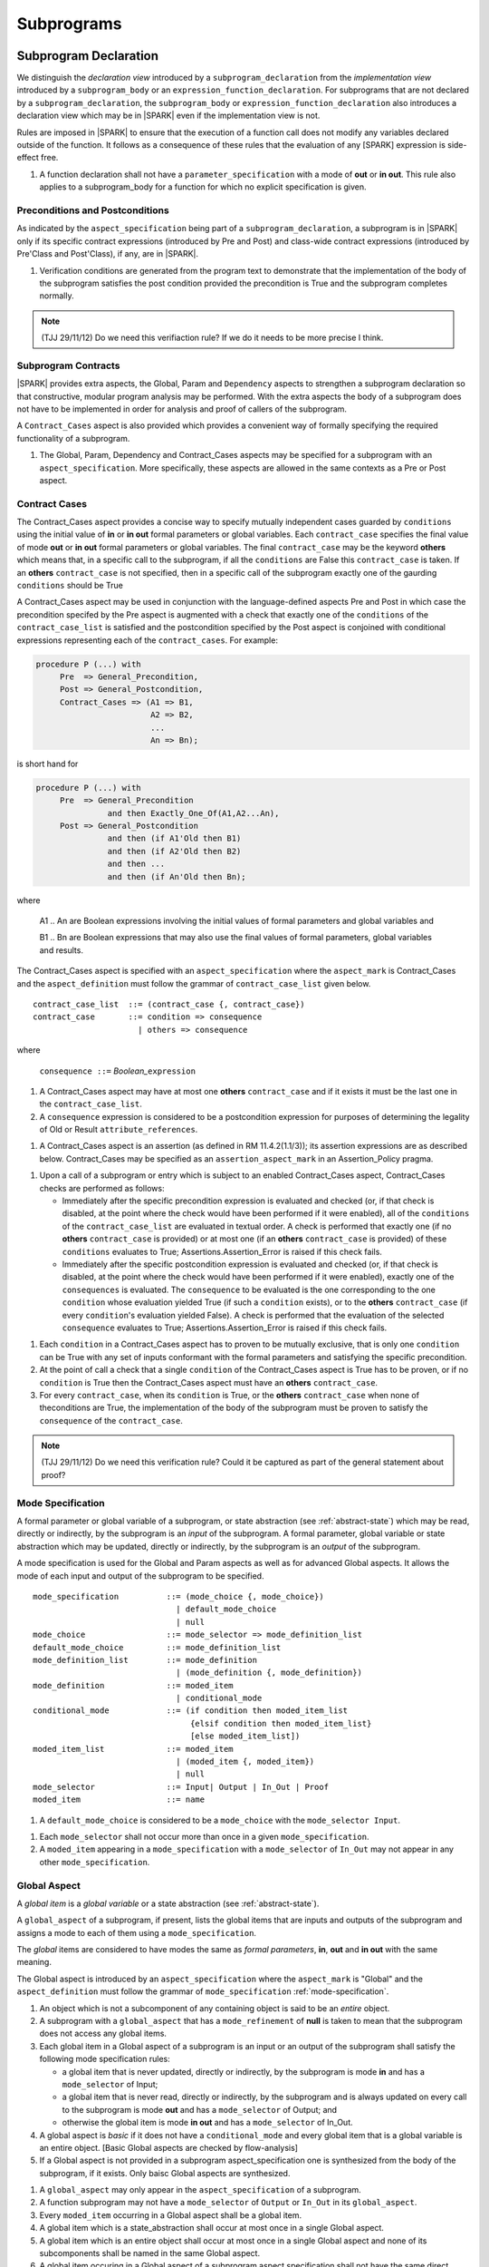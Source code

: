 Subprograms
===========

Subprogram Declaration
----------------------

We distinguish the *declaration view* introduced by a ``subprogram_declaration``
from the *implementation view* introduced by a ``subprogram_body`` or an
``expression_function_declaration``. For subprograms that are not declared by
a ``subprogram_declaration``, the ``subprogram_body`` or
``expression_function_declaration`` also introduces a declaration view which
may be in |SPARK| even if the implementation view is not.

Rules are imposed in |SPARK| to ensure that the execution of a function
call does not modify any variables declared outside of the function.
It follows as a consequence of these rules that the evaluation
of any [SPARK] expression is side-effect free.

.. centered:: **Extended Legality Rules**

#. A function declaration shall not have a ``parameter_specification``
   with a mode of **out** or **in out**. This rule also applies to
   a subprogram_body for a function for which no explicit specification
   is given.

.. todo::
   In the future we may be able to permit access and aliased formal parameter specs. Target: rel2+

.. todo::
   What do we do regarding null exclusion parameters? Target: D2

.. todo::
   What do we do regarding function access results and function null exclusion results? Target: D2


Preconditions and Postconditions
~~~~~~~~~~~~~~~~~~~~~~~~~~~~~~~~

As indicated by the ``aspect_specification`` being part of a
``subprogram_declaration``, a subprogram is in |SPARK| only if its specific
contract expressions (introduced by Pre and Post) and class-wide
contract expressions (introduced by Pre'Class and Post'Class), if any,
are in |SPARK|.

.. centered:: **Verification Rules**

#. Verification conditions are generated from the program text to
   demonstrate that the implementation of the body of the subprogram
   satisfies the post condition provided the precondition is True and
   the subprogram completes normally.

.. note:: (TJJ 29/11/12) Do we need this verifiaction rule?  If we do
    it needs to be more precise I think.

.. todo:: Think about Pre'Class and Post'Class. Target: D2.

Subprogram Contracts
~~~~~~~~~~~~~~~~~~~~

|SPARK| provides extra aspects, the Global, Param and ``Dependency``
aspects to strengthen a subprogram declaration so that constructive,
modular program analysis may be performed.  With the extra aspects the
body of a subprogram does not have to be implemented in order for
analysis and proof of callers of the subprogram.

A ``Contract_Cases`` aspect is also provided which provides a convenient
way of formally specifying the required functionality of a subprogram.


.. centered:: **Legality Rules**

#. The Global, Param, Dependency and Contract_Cases aspects may be
   specified for a subprogram with an ``aspect_specification``.  More
   specifically, these aspects are allowed in the same
   contexts as a Pre or Post aspect.

Contract Cases 
~~~~~~~~~~~~~~

The Contract_Cases aspect provides a concise way to specify mutually
independent cases guarded by ``conditions`` using the initial value of
**in** or **in out** formal parameters or global variables.  Each
``contract_case`` specifies the final value of mode **out** or **in
out** formal parameters or global variables.  The final
``contract_case`` may be the keyword **others** which means that, in a
specific call to the subprogram, if all the ``conditions`` are False
this ``contract_case`` is taken.  If an **others** ``contract_case``
is not specified, then in a specific call of the subprogram exactly
one of the gaurding ``conditions`` should be True

A Contract_Cases aspect may be used in conjunction with the
language-defined aspects Pre and Post in which case the precondition
specifed by the Pre aspect is augmented with a check that exactly one
of the ``conditions`` of the ``contract_case_list`` is satisfied and
the postcondition specified by the Post aspect is conjoined with
conditional expressions representing each of the ``contract_cases``.
For example:

.. code-block:: ada

 procedure P (...) with
      Pre  => General_Precondition,
      Post => General_Postcondition,
      Contract_Cases => (A1 => B1,
                         A2 => B2,
                         ...
                         An => Bn);

is short hand for

.. code-block:: ada

 procedure P (...) with
      Pre  => General_Precondition
                and then Exactly_One_Of(A1,A2...An),
      Post => General_Postcondition
                and then (if A1'Old then B1)
                and then (if A2'Old then B2)
                and then ...
                and then (if An'Old then Bn);


where

  A1 .. An are Boolean expressions involving the initial values of
  formal parameters and global variables and

  B1 .. Bn are Boolean expressions that may also use the final values of
  formal parameters, global variables and results.

The Contract_Cases aspect is specified with an ``aspect_specification`` where
the ``aspect_mark`` is Contract_Cases and the ``aspect_definition`` must follow
the grammar of ``contract_case_list`` given below.


.. centered:: **Syntax**

::

   contract_case_list  ::= (contract_case {, contract_case})
   contract_case       ::= condition => consequence
                         | others => consequence

where

   ``consequence ::=`` *Boolean_*\ ``expression``


.. centered:: **Legality Rules**

#. A Contract_Cases aspect may have at most one **others**
   ``contract_case`` and if it exists it must be the last one in the
   ``contract_case_list``.
#. A ``consequence`` expression is considered to be a postcondition
   expression for purposes of determining the legality of Old or
   Result ``attribute_references``.

.. centered:: **Static Semantics**

#. A Contract_Cases aspect is an assertion (as defined in RM
   11.4.2(1.1/3)); its assertion expressions are as described
   below. Contract_Cases may be specified as an
   ``assertion_aspect_mark`` in an Assertion_Policy pragma.

.. centered:: **Dynamic Semantics**

#. Upon a call of a subprogram or entry which is subject to an enabled
   Contract_Cases aspect, Contract_Cases checks are
   performed as follows:

   * Immediately after the specific precondition expression is
     evaluated and checked (or, if that check is disabled, at the
     point where the check would have been performed if it were
     enabled), all of the ``conditions`` of the ``contract_case_list``
     are evaluated in textual order. A check is performed that exactly
     one (if no **others** ``contract_case`` is provided) or at most
     one (if an **others** ``contract_case`` is provided) of these
     ``conditions`` evaluates to True; Assertions.Assertion_Error is
     raised if this check fails.

   * Immediately after the specific postcondition expression is
     evaluated and checked (or, if that check is disabled, at the
     point where the check would have been performed if it were
     enabled), exactly one of the ``consequences`` is evaluated. The
     ``consequence`` to be evaluated is the one corresponding to the
     one ``condition`` whose evaluation yielded True (if such a
     ``condition`` exists), or to the **others** ``contract_case`` (if
     every ``condition``\ 's evaluation yielded False).  A check
     is performed that the evaluation of the selected ``consequence``
     evaluates to True; Assertions.Assertion_Error is raised if this
     check fails.

.. centered:: **Verification Rules**

#. Each ``condition`` in a Contract_Cases aspect has to proven to
   be mutually exclusive, that is only one ``condition`` can be
   True with any set of inputs conformant with the formal parameters
   and satisfying the specific precondition.
#. At the point of call a check that a single ``condition`` of the
   Contract_Cases aspect is True has to be proven, or if no
   ``condition`` is True then the Contract_Cases aspect must have an
   **others** ``contract_case``.
#. For every ``contract_case``, when its ``condition`` is True, or the
   **others** ``contract_case`` when none of theconditions are True,
   the implementation of the body of the subprogram must be proven to
   satisfy the ``consequence`` of the ``contract_case``.

.. note:: (TJJ 29/11/12) Do we need this verification rule?  Could it
   be captured as part of the general statement about proof?


.. _mode-specification:

Mode Specification
~~~~~~~~~~~~~~~~~~

A formal parameter or global variable of a subprogram, or state
abstraction (see :ref:`abstract-state`) which may be read, directly or
indirectly, by the subprogram is an *input* of the subprogram. A
formal parameter, global variable or state abstraction which may be
updated, directly or indirectly, by the subprogram is an *output* of
the subprogram.

A mode specification is used for the Global and Param aspects
as well as for advanced Global aspects.  It allows the mode of each
input and output of the subprogram to be specified.

.. centered:: **Syntax**

::

   mode_specification          ::= (mode_choice {, mode_choice})
                                 | default_mode_choice
                                 | null
   mode_choice                 ::= mode_selector => mode_definition_list
   default_mode_choice         ::= mode_definition_list
   mode_definition_list        ::= mode_definition
                                 | (mode_definition {, mode_definition})
   mode_definition             ::= moded_item
                                 | conditional_mode
   conditional_mode            ::= (if condition then moded_item_list
                                    {elsif condition then moded_item_list}
                                    [else moded_item_list])
   moded_item_list             ::= moded_item
                                 | (moded_item {, moded_item})
                                 | null
   mode_selector               ::= Input| Output | In_Out | Proof
   moded_item                  ::= name


.. centered:: **Static Semantics**

#. A ``default_mode_choice`` is considered to be a ``mode_choice``
   with the ``mode_selector Input``.

.. centered:: **Legality Rules**

#. Each ``mode_selector`` shall not occur more than once in a given
   ``mode_specification``.
#. A ``moded_item`` appearing in a ``mode_specification`` with a
   ``mode_selector`` of ``In_Out`` may not appear in any other
   ``mode_specification``.

.. _global-aspect:

Global Aspect
~~~~~~~~~~~~~

A *global item* is a *global variable* or a state abstraction (see
:ref:`abstract-state`).

A ``global_aspect`` of a subprogram, if present, lists the global
items that are inputs and outputs of the subprogram and assigns a mode
to each of them using a ``mode_specification``.

The *global* items are considered to have modes the same as *formal
parameters*, **in**, **out** and **in out** with the same meaning.

The Global aspect is introduced by an ``aspect_specification`` where
the ``aspect_mark`` is "Global" and the ``aspect_definition`` must
follow the grammar of ``mode_specification``
:ref:`mode-specification`.

.. centered:: **Static Semantics**

#. An object which is not a subcomponent of any containing object is
   said to be an *entire* object.

#. A subprogram with a ``global_aspect`` that has a
   ``mode_refinement`` of **null** is taken to mean that the
   subprogram does not access any global items.

#. Each global item in a Global aspect of a subprogram is an input or
   an output of the subprogram shall satisfy the following mode
   specification rules:

   * a global item that is never updated, directly or indirectly, by
     the subprogram is mode **in** and has a ``mode_selector`` of Input;
   * a global item that is never read, directly or indirectly, by the
     subprogram and is always updated on every call to the subprogram
     is mode **out** and has a ``mode_selector`` of Output; and
   * otherwise the global item is mode **in out** and has a
     ``mode_selector`` of In_Out.

#. A global aspect is *basic* if it does not have a
   ``conditional_mode`` and every global item that is a global
   variable is an entire object.
   [Basic Global aspects are checked by flow-analysis]

#. If a Global aspect is not provided in a subprogram
   aspect_specification one is synthesized from the body of the
   subprogram, if it exists.  Only baisc Global aspects are
   synthesized.

.. centered:: **Legality Rules**

#. A ``global_aspect`` may only appear in the ``aspect_specification``
   of a subprogram.
#. A function subprogram may not have a ``mode_selector`` of
   ``Output`` or ``In_Out`` in its ``global_aspect``.
#. Every ``moded_item`` occurring in a Global aspect shall be a global
   item.
#. A global item which is a state_abstraction shall occur at most
   once in a single Global aspect.
#. A global item which is an entire object shall occur at most once in
   a single Global aspect and none of its subcomponents shall be named
   in the same Global aspect.
#. A global item occuring in a Global aspect of a subprogram aspect
   specification shall not have the same direct name as a formal
   parameter of the subprogram.

.. centered:: **Verification Rules**

#. A basic Global Aspect is verified against the mode specification
   rules given in the static semantics.
#. The Global aspect of a function (whether explicitly specified or
   implicitly synthesized from the subprogram implementation)
   shall not include a moded_choice having a mode of Output or In_Out.


.. centered:: **Dynamic Semantics**

There are no dynamic semantics associated with a Global.


.. centered:: **Examples**

.. code-block:: ada

   with Global => null; -- Indicates that the subprogram does not read or update
                        -- any global items.
   with Global => V;    -- Indicates that V is a mode in global item.
   with Global => (X, Y, Z);  -- X, Y and Z are mode in global items.
   with Global => (Input => V); -- Indicates that V is a mode in global item.
   with Global => (Input => (X, Y, Z)); -- X, Y and Z are mode in global items.
   with Global => (Output => (A, B, C)); -- A, B and C are mode out global items.
   with Global => (Input  => (X, Y, Z),
                   Output => (A, B, C),
                   In_Out => (P, Q, R));
                  -- A global aspect with all types of global specification


Param Aspects and Advanced Global Aspects
~~~~~~~~~~~~~~~~~~~~~~~~~~~~~~~~~~~~~~~~~

Param Aspects and Advanced Global aspects specifications may be provided for a subprogram.
More specifically, these aspect specifications are optional and facilitate
designating a mode to a subcomponent of an object and to define mode
behaviour that is conditional.

When subcomponents of an object or conditional modes occur in a
``mode_specification`` an *effective* mode can be determined which
would be the equivalent mode of the each ``moded_item`` if the
subcomponents were replaced by their entire containing objects and
every ``conditional_mode`` by an unconditional one.

The Param aspect is introduced by an ``aspect_specification`` where
the ``aspect_mark`` is "Param" and the ``aspect_definition`` must
follow the grammar of ``mode_specification``
:ref:`mode-specification`.

.. centered:: **Static Semantics**

#. A name is said to be *moded_item eligible* if:

   * it is a direct or expanded name denoting an *entire* object or a
     ``state_name``; or
   * it is a direct or expanded name denoting an object renaming
     declaration whose object name is *moded_item eligible*; or
   * it is an ``indexed_component`` or ``selected_component`` whose prefix is
     *moded_item eligible*.

#. Two *moded_item eligible* names are said to be *independent* if

   * both are direct or expanded names denoting *entire* objects and
     they denote two different objects; or
   * one is a direct or expanded name denoting an object renaming
     declaration whose object is *independent* of the other; or
   * one is a ``selected_component`` whose prefix is *independent* of the
     other; or
   * both are ``selected_components`` and their ``selector_names`` denote
     different components of the same record type; or
   * either is an indexed component

#. The *effective mode* of a ``moded_item`` with respect to a specific
   subprogram describes the way that the object is used by the
   subprogram:

   * If the ``moded_item`` is read directly or indirectly by the
     subprogram its *effective mode* is **in**.
   * If the ``moded_item`` is not read but always updated by the
     subprogram directly or indirectly then its *effective mode* is
     **out**.
   * If the body of the suboprogram neither reads nor updates the
     ``moded_item``, directly or indirectly then the *effective mode*
     is unmoded.
   * Otherwise the *effective mode* is **in out**.

#. The *effective mode* of a ``moded_item`` is determined as
   follows:

   * if a ``moded_item`` is listed in a ``mode_specification`` with a
     mode selector of ``In_Out``, the *effective  mode* is **in out**;
   * if a ``moded_item`` is listed in both a ``mode_specification``
     with a mode selector of ``Input`` and one of ``Output``, the
     *effective mode* is **in out**;
   * if a ``moded_item`` is only listed in a ``mode_specification``
     with a mode selector of ``Input``, the *effective mode* is **in**.
   * If a ``moded_item`` is only listed in a ``mode_specification``
     with a mode selector of ``Output``, the *effective mode* is
     **out**; and
   * If a ``moded_item`` is listed in a ``mode_specification`` with a
     mode selector of ``Proof``, the *effective mode* is unmoded
     and can only be used in an assertion expression (as defined in RM
     11.4.2(1.1/3)).

#. The condition(s) of a ``conditional_mode`` are ignored in
   determining the *effective mode* of a ``moded_item`` and only the
   ``mode_selector`` of the ``mode_specification`` is used as
   described above.

#. If a ``moded_item`` is a subcomponent then the *entire* object of
   which it is a part also has an *effective* mode.  The *effective*
   mode of the *entire* object is required for flow analysis
   determined as follows:

   * if all of the subcomponents in the ``mode_refinenment`` have an
     *effective* mode of unmoded then its *effective* mode is unmoded;
   * If at least one subcomponent has an *effective* mode of **in**
     but none have an *effective* mode of **in out** or **out** then
     its effective mode is **in**; and
   * if at least one of the subcomponents in the ``mode_refinement``
     has an effective mode of **out** or **in out**, then its
     effective mode is **in out**.

#. A ``conditional_mode`` is specified using an ``if_expression`` with a
   notional type of Boolean. The ``if_expression`` provides additional
   details to the ``mode_refinement``.  It defines the condition under
   which each ``moded_item`` of the ``moded_item_list``, which is the
   *dependent* expression, has to be directly or indirectly read,
   updated or both within the body of the subprogram.

#. If the ``if_expression`` does not have a final else clause and all of
   the conditions of the ``if_expression`` evaluate to False it has the
   effect of **else null**.

#. A *dependent* expression which is a **null** ``moded_item_list``
   indicates that there are no ``moded_items`` read or updated when
   the controlling condition evaluates to True.

#. If a subcomponent is designated as pariticular mode it applies to
   just that subcomponent.  For instance, for an array A indexed by I,
   (Output => A (I)) specifies that this element of the array is an
   Output.  From this ``mode_choice`` in isolation it would imply that
   all other elements of the array are unchanged.  Other
   ``mode_choices`` in the ``mode_specification`` may indicate that
   other elements of the array are used a different mode.

.. centered:: **Legality Rules**

#. Every ``moded_item`` of a Param aspect of aspect_specification of a
   subprogram shall be a formal parameter of the subprogram.

#. A *formal parameter*, possibly as a prefix to one of its
   subcomponents, which appears in a ``param_aspect`` with a
   ``mode_selector`` of ``Output`` must be of mode **out** or mode
   **in out**.

#. A *formal parameter*, possibly as a prefix to one of its
   subcomponents, which appears in a ``param_aspect`` with a
   ``mode_selector`` of ``In_Out`` must be of mode **in out**.

#. A *formal parameter*, possibly as a prefix to one of its
   subcomponents, which appears in a ``param_aspect`` with a
   ``mode_selector`` of ``Input`` must be of mode **in** or mode **in
   out**.

#. The legality rules for an advanced Global aspect include the rules
   given for a basic Global aspect and these legality rules where they
   do not apply specifically to a Param aspect.

#. A ``moded_item`` shall be *moded_item eligible*.

#. Two ``moded_item``\ s occurring in the same ``mode_refinement``
   shall be independent unless they occur within distinct
   ``conditional_mode``\ s or within distinct ``moded_item_list``\ s of
   the same ``conditional_mode``.

.. centered:: **Verification Rules**

#. Proof checks are generated to verify that each subcomponent satisfies
   its given mode.

#. Proof checks are generated for each ``conditional_mode`` to
   demonstrate when a condition is True that the ``moded_item``\ s
   dependent on the condition satisfy their mode.

.. centered:: **Dynamic Semantics**

There are no dynamic semantics associated with Param aspects or
advanced Global aspects.

.. centered:: **Examples**

.. code-block:: ada

   -------------
   Param Aspects
   -------------

   procedure P (R : in out A_Record_Type)
   with Param => (Input  => R.F,
                  Output => R.E);
   -- The Param aspect states that only field F of the record R is read
   -- and that only field E is updated; the values of the remainder of
   -- the record fields are preserved.

   procedure Q (A : in out An_Array_Type)
   with Param => (Input  => A (I),
                  Output => A (J));
   -- The Param aspect states that only element I of the array A is read
   -- and that only element J is updated; the values of the remainder of
   -- the array elements are preserved. Note: I may equal J.

   procedure G (A : in out An_Array_Type)
   with Global => (Input  => K),
        Param  => (Input  => A (I),
                   Output => (if K = 10 then A (J)));
   -- The Param aspect states that only element I of the array A is read
   -- and element J is only updated if the global K = 10;
   -- the values of the remainder of the array elements are preserved
   -- including A (J) if K /= 10. Note: I, J and K may all be equal.

   --------------
   Global Aspects
   --------------

   with Global => (I, (if I = 0 then (P, Q, R));
                  -- I is a mode in global item and P, Q, and R are
                  -- conditional globals that are only read if I = 0.
   with Global => (Input => (I, (if I = 0 then (P, Q, R)));
                   -- I is a mode in global item and P, Q, and R are
                   -- conditional globals that are only read if I = 0.
   with Global => (Input  => (I, J),
                   Output => (A, B, C, I, (if I = 42 then D))));
                  -- J is a mode in global item I is mode in out, A, B, C are mode out
                  -- and D is a conditional global that is only updated if I = 42.
   with Global =>  (In_Out => (P, Q, R, I, (if I = 42 then D)));
                  -- I, P, Q, R are global items of mode in out and D is a
                  -- conditional global which is read and updated only if I = 42.
   with Global => (Input  => K,
                   Output => (A (K), R.F));
                  -- K is a global item of mode in, A is a global array
                  -- and only element A (K) is updated
                  -- the rest of the array is preserved.
                  -- R is a global record and only field R.F is updated
                  -- the remainder of the fields are preserved.

.. todo:: We could consider executable semantics, especially for
   conditional modes, but I think we should only consider executing
   aspects which are Ada aspects such as Pre and Post. RCC agrees.
   Target: rel2+.

.. todo:: SB Comments that he does not see the explanation
   of the checking of Global and Param Aspects in their description.
   TJJ believes the correct place for the explanation is under
   subprogram bodies because it is when the body is analyzed
   that the checks and rules come into force.
   There are some rules, perhaps they are not sufficient.
   TJJ to discuss with SB when he returns from his holiday. Target: D2.


Dependency Aspects
~~~~~~~~~~~~~~~~~~

.. todo:: SB has some wording and clarification comments in Legality
   and static semantic rules.  These have only been partially included
   as yet: D2.


A ``dependency_aspect`` defines a ``dependency_relation`` for a
subprogram which may be given in the ``aspect_specification`` of the
subprogram.  The ``dependency_relation`` is used in information flow
analysis.

Dependency aspects are optional and are simple formal specifications.
They are dependency relations which are given in terms of imports and
exports.  An ``export`` of a subprogram is a ``moded_item`` which is
updated directly or indirectly by the subprogram. An ``import`` of a
subprogram is a ``moded_item``, the initial value of which is used in
determining the final value of an ``export``.  A ``moded_item`` may be
both an ``import`` and an ``export``.  An ``import`` must have mode
**in** or mode **in out** and an ``export`` must have mode **in out**
or mode **out**.  Additionally the result of a function is an
``export``.

The ``dependency_relation`` specifies for each ``export`` every
``import`` on which it depends.  The meaning of X depends on Y in this
context is that the final value of ``export``, X, on the completion of
the subprogram is at least partly determined from the initial value of
``import``, Y, on entry to the subprogram and is written ``X =>
Y``. The functional behaviour is not specified by the
``dependency_relation`` but, unlike a postcondition, the
``dependency_relation``, if it is given, has to be complete in the
sense that every ``moded_item`` of the subprogram is an ``import``,
``export``, or both, and must appear in the ``dependency_relation``.
The ``dependency_relation`` of a function is assumed to be that its
result is dependent on every ``import`` of the function if an explicit
``dependency_aspect`` is not given.

The ``dependency_relation`` is specified using a list of dependency
clauses.  A ``dependency_clause`` has an ``export_list`` and an
``import_list`` separated by an arrow ``=>``. Each ``export`` in the
``export_list`` depends on every ``import`` in the ``import_list``. As
in UML, the entity at the tail of the arrow depends on the entity at
the head of the arrow.

A ``moded_item`` which is both an ``import`` and an ``export`` may
depend on itself.  A shorthand notation is provided to indicate that
each ``export`` in an ``export_list`` is self-dependent using an
annotated arrow, ``=>+``, in the ``dependency_clause``.

If an `export` does not depend on any ``import`` this is designated by
using a **null** as an ``import_list``.  An ``export`` may be
self-dependent but not dependent on any other import.  The shorthand
notation denoting self-dependence is useful here, especially if there
is more than one such ``export``; ``(X, Y, Z) =>+`` **null** means
that the ``export`` X, Y, and Z each depend on themselves but not on
any other ``import``.

A dependency may be conditional.  Each ``export`` in an
``export_list`` which has a ``conditional_dependency`` is only
dependent on every ``import`` in the ``import_list`` if the
``condition`` is ``True``.

The Dependency Aspect is introduced by an ``aspect_specification`` where
the ``aspect_mark`` is "Depends" and the ``aspect_definition`` must follow
the grammar of ``dependency_relation`` given below.


.. centered:: **Syntax**

::

   dependency_relation    ::= null
                            | (dependency_clause {, dependency_clause})
   dependency_clause      ::= export_list =>[+] dependency_list
   export_list            ::= null
                            | export
                            | (export {, export})
   dependency_list        ::= import_item
                            | (import_item {, import_item})
   import_item            ::= import
                            | conditional_dependency
   conditional_dependency ::= (if condition then import_list
                               {elsif condition then import_list}
                               [else import_list])
   import_list            ::= import
                            | (import {, import})
                            | null
   import                 ::= moded_item
   export                 ::= moded_item | function_result

where

   ``function_result`` is a function Result attribute_reference.

.. todo:: Do we want to consider conditional_modes which have (if
   condition then import_list {elsif condition then import_list}
   [else import_list]) ?  I can imagine that this will be useful.
   Target: rel2+.

.. todo:: KSU have also discussed the need for a quantified dependency
   using for all.  Consider this in rel2+

.. centered:: **Legality Rules**

#. An ``import`` must have an *effective mode* of **in** or **in out**
   and an ``export`` must have an *effective mode* of **in out** or
   **out**.  Note: As a consequence ``moded_item`` which is both an
   ``import`` and an ``export`` shall have an effective mode of **in
   out**.
#. For the purposes of determining the legality of a Result
   attribute_reference, a ``dependency_relation`` is considered to be
   a postcondition of the function, if any, to which the enclosing
   ``aspect_specification`` applies.
#. There can be at most one ``export_list`` which is a **null** symbol
   and if it exists it must be the ``export_list`` of the last
   ``dependency_clause`` in the ``dependency_relation``.  An
   ``import`` which is in an ``import_list`` of a **null** export may
   not appear in another ``import_list`` of the same
   ``dependency_relation``.
#. Every ``moded_item`` in an ``export_list`` must be *independent*.
#. Every ``moded_item`` in an ``import_list`` must be *independent*.
#. Every ``export`` of the subprogram shall appear in exactly one
   ``export_list``.
#. Every ``import`` of the subprogram shall appear in at least one
   ``import_list``.
#. Every ``import`` of the subprogram shall appear at least
   of a ``dependency_relation`` shall be *independent*.
   of the ``dependency_shall appear exactly once in a
   ``dependency_relation``.  A subcomponent of a composite object V is
   sufficient to show an appearance of V but more than one distinct
   subcomponent V may appear as an ``export``

#. An ``export`` may be a subcomponent provided the containing object
   is not an ``export`` in the same ``dependency_relation``.  As long
   as this rule is satisfied, different subcomponents of a composite
   object may appear each as a distinct ``export`` and, for array
   subcomponents, a single, e.g. element A (I), cannot appear more
   than once as an ``export``, whereas elements A (I) and A (J) are
   considered as distinct and may both appear as an export even
   though I may equal J.
#. Each ``export`` shall appear exactly once in a
   ``dependency_relation``.  A subcomponent of a composite object V is
   sufficient to show an appearance of V but more than one distinct
   subcomponent V may appear as an ``export``
#. Each ``import`` shall appear at least once in a
   ``dependency_relation``.
#. An ``import`` shall not appear more than once in a single
   ``import_list`` other than appearing in a ``condition`` of a
   ``conditional_dependency``.  As different subcomponents of a
   composite object are considered to be distinct more than one these
   may appear in a single import list. The rule applies to indexed
   components in as much as an array element A (I) cannot appear more
   than once but both A (I) and A (J) may appear in the same
   ``import_list`` even though I may equal J.
#. A *variable* appearing in the condition of a
   ``conditional_dependency`` must be an ``import`` of the subprogram.


.. centered:: **Static Semantics**

#. A **null** ``dependency_relation`` indicates that there is not an
   ``import`` nor an ``export``.
#. Every *formal parameter* and *global variable* of a subprogram is a
   ``moded_item`` and is an ``import``, ``export`` or both.
#. An ``import`` or an ``export`` may be represented by itself or by
   one or of its subcomponents.
#. An ``export`` and an ``import`` is a ``moded_item`` and may be an
   *abstract state*, an *entire object* or a subcomponent of an
   *object*.
#. The result of a function F, denoted F'Result is considered to be
   an ``export`` of the function.
#. The result of a function is treated as an entire object.
   Subcomponents of a function result cannot be named in a
   ``dependency_relation``
#. A function which does not have a an explicit ``dependency_aspect``
   is assumed to have the dependency of its result on all of its
   imports.  Generally a ``dependency_aspect`` is not required for
   functions unless it is to describe a ``conditional_dependency``.
#. The ``+`` symbol in the syntax ``expression_list =>+ import_list``
   designates that each ``export`` in the ``export_list`` has a
   self-dependency, that is, it is dependent on itself. The text (A,
   B, C) =>+ Z is shorthand for (A => (A, Z), B => (B, Z), C => (C,
   Z)).
#. An ``import_list`` which is **null** indicates that the final
   values of each ``export`` in the associated ``export_list`` do not
   depend on any ``import``, other than themselves, if the
   ``export_list =>+`` **null** self-dependency syntax is used.
#. A an ``export_list`` that is **null** represents a sink for each
   ``import`` in the ``import_list``.The purpose of a **null**
   ``export_list`` is to facilitate the abstraction and calling of units
   that are not in |SPARK|.
#. If a subcomponent S of a composite object is an ``import`` then the
   *entire* object which contains S is effectively an ``import``.
#. If a subcomponent S of a composite object is an ``export`` then the
   *entire* object which contains S is effectively both an ``import``
   and an ``export``, as only part of the object is updated, the rest
   being preserved.
#. A ``conditional_dependency`` indicates the conditions under which
   the initial value of an ``import`` may be used in determining the
   final value of an ``export``.
#. A ``conditional_dependency`` does not affect the effective
   ``exports`` and ``imports`` and their relationship as this is
   always considered unconditionally in terms of *entire objects*.
   The effective imports of a ``conditional_dependency`` are the
   union of the variables used in its conditions and every import in
   the ``import_list`` of every branch.
#. The meaning of a ``dependency_relation`` is given in terms of
   effective exports and imports: the final value of each effective
   export E shall be determined from only static constants and the
   initial value of the effective  imports appearing in the
   ``dependency_list`` of E or from E itself if the self-dependency
   notation ``=>+`` has been used in the ``dependency_clause``
   defining E.


.. centered:: **Dynamic Semantics**

There are no dynamic semantics associated with a ``dependency_aspect``
it used purely for static analysis purposes and is not executed.


.. centered:: **Examples**

.. code-block:: ada

   procedure P (X, Y, Z in : Integer; Result : out Boolean)
   with Depends => (Result => (X, Y, Z));
   -- The final value of Result depends on the initial values of X, Y and Z

   procedure Q (X, Y, Z in : Integer; A, B, C, D, E : out Integer)
   with Depends => ((A, B) => (X, Y),
                     C     => (X, Z),
                     D     => Y,
                     E     => null);
   -- The final values of A and B depend on the initial values of X and Y.
   -- The final value of C depends on the initial values of X and Z.
   -- The final value of D depends on the initial value of Y.
   -- The final value of E does not depend on any input value.

   procedure R (X, Y, Z : in Integer; A, B, C, D : in out Integer)
   with Depends => ((A, B) =>+ (A, X, Y),
                     C     =>+ Z,
                     D     =>+ null);
   -- The "+" sign attached to the arrow indicates self-dependency, that is
   -- the final value of A depends on the initial value of A as well as the
   -- initial values of X and Y.
   -- Similarly, the final value of B depends on the initial value of B
   -- as well as the initial values of A, X and Y.
   -- The final value of C depends on the initial value of C and Z.
   -- The final value of D depends only on the initial value of D.

   procedure S
   with Global  => (Input  => (X, Y, Z),
                    In_Out => (A, B, C, D)),
        Depends => ((A, B) =>+ (A, X, Y),
                     C     =>+ Y,
                     D     =>+ null);
   -- Here globals are used rather than parameters and global items may appear
   -- in the dependency aspect as well as formal parameters.

   procedure T (X : in Integer; A : in out Integer)
   with Global  => (Input  => (Y, Z),
                    In_Out => (B, C, D)),
        Depends => ((A, B) =>+ (X, if X = 7 then (A,Y,Z)),
                     C     =>+ Y,
                     D     =>+ null);
   -- This example introduces a conditional dependency for the final values of A and B.
   -- The final value of A is dependent on the initial values of A and X and if X = 7
   -- then it is also dependent on the initial value of Y and Z.
   -- Similarly, the final value of B is dependent on the initial values of B and X
   -- and if X = 7 then it is also dependent on the initial values of A, Y, and Z.

   function F (X, Y : Integer) return Integer
   with Global  => G,
        Depends => (F'Result => (G, X, (if G then Y)));
   -- Dependency aspects are only needed for a function to describe conditional
   -- dependencies; otherwise they can be directly determined from
   -- its parameters and globals.
   -- In this example, the result of the function is dependent on G and X
   -- but only on Y if G is True.

Proof Functions
~~~~~~~~~~~~~~~

.. todo:: TN LA24-011 is open for someone to propose a strawman design.
   Target: D2.


Formal Parameter Modes
----------------------

No extensions or restrictions.

Subprogram Bodies
-----------------


Conformance Rules
~~~~~~~~~~~~~~~~~

No extensions or restrictions.


Inline Expansion of Subprograms
~~~~~~~~~~~~~~~~~~~~~~~~~~~~~~~

No extensions or restrictions.

Mode Refinement
~~~~~~~~~~~~~~~

If a subprogram has a mode refinement (in a ``global_aspect``, a
``refined_global_aspect`` or a ``param_aspect``) then the
implementation of its body must comply with the refined modes
specified for the ``moded_items``.

.. centered:: **Verification Rules**

.. centered:: *Checked by Flow Analysis*

#. The initial value of a ``moded_item`` (including a *formal
   parameter* if the restriction ``Strict_Modes`` is in force) which
   is of mode which has an effective mode of **in** or **in out** must
   be used in determining the final value of at least one ``export``
   of the subprogram.
#. If a ``moded_item`` (including a *formal parameter* if the
   restriction ``Strict_Modes`` is in force) is of mode **in out** it
   must be updated directly or indirectly on at least one executable
   path through the subprogram body.
#. If a ``moded_item`` (including a *formal parameter* if the
   restriction ``Strict_Modes`` is in force) is of mode **out** then
   it must be updated either directly or indirectly on every
   executable path through the subprogram body.
#. If a ``moded_item``, appears in the ``mode_refinement`` of a
   subprogram with a mode of **in**, then it may only appear as a
   ``moded_item`` of mode **in** in any ``mode_refinement`` nested
   within the subprogram.

.. centered:: *Checked by Proof*

#. If a subcomponent name appears in a ``mode_specification`` with a
   ``mode_selector`` of ``Output`` or ``In_Out`` then just that
   subcomponent is considered to be updated and the other
   subcomponents of the object are preserved (unchanged).  If more
   than one subcomponent of the same object appears in such a
   ``mode_specification`` then all the mentioned subcomponents are
   considered to be updated and remaining subcomponents of the object
   preserved.
#. If a subcomponent name appears in a ``mode_specification`` with a
   ``mode_selector`` of ``Input`` or ``In_Out`` then the initial value
   of just that subcomponent is considered to be read and used in
   determining the final value of at least one ``export``. If more than
   one subcomponent of the same object appears in such a
   ``mode_specification`` then the rule applies to all mentioned
   subcomponents.

.. todo:: Conditional mode specifications which have to be checked by proof. Target: rel2+.

Global Aspects
~~~~~~~~~~~~~~

If a subprogram does not have a separate declaration its body or body
stub may have a ``global_aspect`` in its aspect specification where
the same rules as for a ``global_aspect`` in a subprogram declaration
apply.  When a subprogram has a ``global_aspect`` either in its
declaration or its body or body stub the rules and semantics given
below should be satisfied by the implementation of its body.

If the subprogram has a ``refined_global_aspect`` (see
:ref:`refined-global-aspect`), this has to be checked for consistency
with the ``global_aspect`` and influences the rules for checking the
implementation of its body as described below.

.. centered:: **Legality Rules**

#. A subprogram body or body stub may only have a ``global_aspect`` if
   it does not have a separate declaration.
#. A subprogram, shall not declare, immediately within its body, an
   entity of the same name as a ``moded_item`` or the name of the
   object of which the ``moded_item`` is a subcomponent, appearing in
   the ``global_aspect`` of the subprogram.  If the subprogram has a
   ``refined_global_aspect`` then the rule applies to ``moded_items``
   from both aspects.

.. centered:: **Verification Rules**

.. centered:: *Checked by Flow-Analysis*

#. A non-*local variable* of a subprogram which is not a formal
   parameter or listed as a ``moded_item`` in the ``global_aspect``
   shall not be read or updated directly or indirectly within the body
   of the subprogram unless it appears as a ``moded_item`` in
   ``refined_global_aspect`` of the subprogram.
#. If a subprogram does not have a ``global_aspect`` then an implicit
   one is synthesised from implementation of the body (if it exists).

Param Aspects
~~~~~~~~~~~~~

If a subprogram does not have a separate declaration its body or body
stub may have a ``param_aspect`` in its aspect specification where the
same rules as for a ``param_aspect`` in a subprogram declaration
apply.  When a subprogram has a ``param_aspect`` either in its
declaration or its body or body stub the rules and semantics given
below should be satisfied by the implementation of its body.

.. centered:: **Legality Rules**

#. A subprogram body or body stub may only have a ``param_aspect`` if
   it does not have a separate declaration.


Dependency Aspects
~~~~~~~~~~~~~~~~~~

If a subprogram does not have a separate declaration its body or body
stub may have a ``dependency_aspect`` in its aspect specification
where the same rules as for a ``dependency_aspect`` in a subprogram
declaration apply.  When a subprogram has a ``dependency_aspect``
either in its declaration or its body or body stub the rules and
semantics given below should be satisfied by the implementation of its
body.

If the subprogram has a ``refined_dependency_aspect`` (see
:ref:`refined-dependency-aspect`), this has to be checked for consistency
with the ``dependency_aspect`` and influences the rules for checking the
implementation of its body as described below.


.. centered:: **Legality Rules**

#. A subprogram body or body stub may only have a
   ``dependency_aspect`` if it does not have a separate declaration.

.. centered:: **Verification Rules**

.. centered:: *Checked by Flow-Analysis*

#. A dependency relation D' is synthesised from the body of a
   subprogram P (if it exists). if P has a ``dependency_aspect`` and:

   * has ``refined_dependency_aspect`` then D' is compared with the
     ``refined_dependency_aspect`` any differences reported; or
   * has a ``dependency_aspect`` but not a
     ``refined_dependency_aspect`` when one is required due to state
     refinement, then D' is taken to be the
     ``refined_dependency_aspect``.  Using the
     ``refined_state_aspect`` the consistency between D' and the
     ``dependency_aspect`` of P is checked and any inconsistencies,
     reported using the rules given in
     :ref:`refined-dependency-aspect` ; or
   * has a ``dependency_aspect`` and does not require a
     ``refined_dependency_aspect``, then D' is compared directly with
     the ``dependency_aspect`` of P and any differences reported; or
   * does not have a ``dependency_aspect`` an implicit
     ``dependency_aspect`` is synthesised from D'.

#. A function that does not have an explicit ``dependency_aspect`` is
   assumed to have a dependency relation that its result is dependent
   on all of its imports and this dependency relation is compared with
   the implicit one determined from the body of the function.


.. centered:: *Checked by Proof*

.. todo:: conditional dependencies and subcomponents. Target: rel2+.


Subprogram Calls
----------------

A call is in |SPARK| only if it resolves statically to a subprogram whose
declaration view is in |SPARK| (whether the call is dispatching or not).

Parameter Associations
~~~~~~~~~~~~~~~~~~~~~~



Abstract and Refined Views
^^^^^^^^^^^^^^^^^^^^^^^^^^

There are two possible views of a subprogram P declared in the visible
part of a package.  An abstract view and a refined view.  The abstract
view is that seen by the client of the package.  The refined view is
seen within the body of the package and its private descendants.


Global Aspects
^^^^^^^^^^^^^^

Every subprogram is considered to have a ``global_aspect`` whether it
is explicit or synthesized and implicit.  A subprogram declared in the
visible part of a package may also have a ``refined_global_aspect``,
again this may be explicit or synthesized.  Which of these two aspects
is used depends on where the subprogram is called.  If it is called
from within the package or its private dependents and the subprogram
has a ``refined_global_aspect`` then this is used.  In all other calls
the ``global_aspect`` is used.

Anti-Aliasing
~~~~~~~~~~~~~

An alias is a name which refers to the same object as another name.
The presence of aliasing is inconsistent with the underlying flow
analysis and proof models used by the tools which assume that
different names represent different entities.  In general, it is not
possible or is difficult to deduce that two names refer to the same
object and problems arise when one of the names is used to update the
object.

A common place for aliasing to be introduced is through the *actual
parameters* (see Ada RM 6.4.1) and between *actual parameters* and
*global variables* in a procedure call.  Extra semantic rules are
given that avoid the possibility of aliasing through *actual
parameters* and *global variables*.  A function is not allowed to have
side-effects and cannot update an *actual parameter* or *global
variable*.  Therefore, function calls cannot introduce aliasing and
are excluded from the anti-aliasing rules given below for procedure
calls.

.. todo:: Relax rules for aliasing based on the following paragraph.
   RCC comment: I am happy that these rules are OK given the definition
   of "overlapping" below. Assign to SB, TJJ and/or YM
   to agree this is all OK. Target: D2.

In |SPARK|, it is not allowed in a call to pass as parameters references to
overlapping locations, when at least one of the parameters is of mode ``out``
or ``in out``, unless the other parameter is of mode ``in`` and
by-copy. Likewise, it is not allowed in a call to pass as ``out`` or ``in out``
parameter a reference to some location which overlaps with any global parameter
of the subprogram. Finally, it is not allowed in a call to pass as ``in`` or
``in out`` parameter a reference to some location which overlaps with a global
parameter of mode ``out`` or ``in out`` of the subprogram, unless the parameter
is of mode ``in`` and by-copy.

The ``moded_items`` which are *global* to a procedure have to be
determined.  These may be obtained from an explicit ``global_aspect``
or ``dependency_aspect`` of the procedure, if either or both of these
are present. If neither of these are present then an implicit global
aspect is used which is deduced by analysis of the bodies of the called
subprogram and the subprograms it calls.

.. centered:: **Verification Rules**

.. centered:: *Checked by Flow-Analysis*

#. If a procedure declaration does not have a ``global_aspect`` but
   has a ``dependency_aspect``, an implicit ``global_aspect`` will be
   computed from the ``dependency_aspect``.
#. If a procedure does not have a global or dependency
   aspect, an implicit ``global_aspect`` will be computed using whole
   program analysis.
#. In a call to a procedure P:

   #. If P is declared in package Q with an explicit ``global_aspect``
      and the body of P has a ``refined_global_aspect``
      (see :ref:`refined-global-aspect`) then in applying the anti-aliasing rules to
      calls of P within the body of Q the ``refined_global_aspect`` of
      the body or body stub of P should be used.
   #. In all other cases the ``global_aspect`` from declaration or
      body of P, if P does not have a separate declaration, shall be
      used.  The ``global_aspect`` may be implicit.

#. If a *variable* V named in the ``global_aspect`` of a procedure P
   is of mode **out** or **in out**, then neither V nor any of its
   subcomponents can occur as an *actual parameter* of P.
#. If a *variable* V occurs in the ``global_aspect`` of a procedure P,
   then neither V nor any of its subcomponents can occur as an *actual
   parameter* of P where the corresponding *formal parameter* is of
   mode **out** or **in out**.
#. If an *entire variable* V or a subcomponent of V occurs as an
   *actual parameter* in a procedure call statement, and the
   corresponding *formal parameter* is of mode **out** or **in out**,
   then neither V nor an overlapping subcomponent of V can occur as
   another *actual parameter* in that statement. Two components are
   considered to be overlapping if they are elements of the same array
   with the same index, or slices of the same array with common
   indices (these two cases require the use of proof techniques), or
   are the same component of a record (for example V.F and V.F)
   including subcomponents of the component (for example V.F and
   V.F.P).
#. Where one of these rules prohibits the occurrence of a *variable* V
   or any of its subcomponents as an actual parameter, the following
   constructs are also prohibited in this context:

    #. a type conversion whose operand is a prohibited construct;
    #. a qualified expression whose operand is a prohibited construct;
    #. a prohibited construct enclosed in parentheses.

.. centered:: *Checked by Proof*

#. The requirement that no two array elements overlap and that there
   are no overlapping elements between array slices or between array
   slices and individual elements.

.. centered:: **Dynamic Semantics**

The extended static semantics are checked using static analyses, no
extra dynamic checks are required.

Dependency Relations
~~~~~~~~~~~~~~~~~~~~

Every subprogram has a dependency relation, explicitly given in a
``dependency_aspect``, implicitly synthesized from the subprogram code
or conservatively assumed from the *formal parameters* and *global
variables* of the subprogram.  If the subprogram is declared in the
visible part of package it may also have a
``refined_dependency_aspect``, again explicitly given or synthesised.

The dependency relation of a subprogram is used to determine the effect
of a call to a subprogram in terms of the flows of information through
the subprogram.

#. A subprogram P declared in the visible part of a package, called
   within the body or private descendants of the package and P
   requires a ``refined_dependency_aspect`` because of
   state_refinement, the following will be used as the dependency
   relation of P:

   * the ``dependency_relation`` from the explicit
     ``refined_dependency_aspect`` if one is present;
   * for a function which does not have an explicit
     ``dependency_aspect``, the assumed dependency relation is that
     its result is dependent on all of its imports;
   * for a procedure which does not have an explicit
     ``refined_dependency_aspect`` but the subprogram
     has a proper body, the implicit dependency relation synthesized
     from the subprogram code will be used.
   * for a procedure which has neither a ``refined_dependency_aspect``
     nor a proper body the conservative dependency relation that is
     used is that every ``export`` is dependent on every ``import``.

#. A call to a subprogram P from a client of the package containing
   the declaration of P or for a call to a subprogram which does not
   require a ``refined_dependency_aspect``, the following will be used
   as the dependency relation :

   * the ``dependency_relation`` from an explicit ``dependency_aspect`` if one is present;
   * for a function which does not have an explicit
     ``dependency_aspect``, the assumed dependency relation is that
     its result is dependent on all of its imports;
   * for a procedure which does not have an explicit
     ``dependency_aspect`` but the subprogram has a proper body, the
     implicit dependency relation synthesized from the subprogram code
     will be used.
   * for a procedure which has neither a ``dependency_aspect`` nor a
     proper body the conservative dependency relation that is used is
     that every ``export`` is dependent on every ``import``.

Return Statements
-----------------

No extensions or restrictions.

Overloading of Operators
------------------------

No extensions or restrictions.

Null Procedures
---------------

No extensions or restrictions.


Expression Functions
--------------------

No extensions or restrictions.




